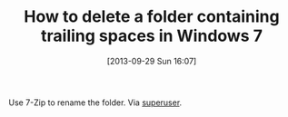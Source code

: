#+POSTID: 8049
#+DATE: [2013-09-29 Sun 16:07]
#+OPTIONS: toc:nil num:nil todo:nil pri:nil tags:nil ^:nil TeX:nil
#+CATEGORY: Link
#+TAGS: Operating System, Utility, Windows
#+TITLE: How to delete a folder containing trailing spaces in Windows 7

Use 7-Zip to rename the folder. Via [[http://superuser.com/questions/198256/how-to-delete-a-folder-containing-trailing-spaces][superuser]].



